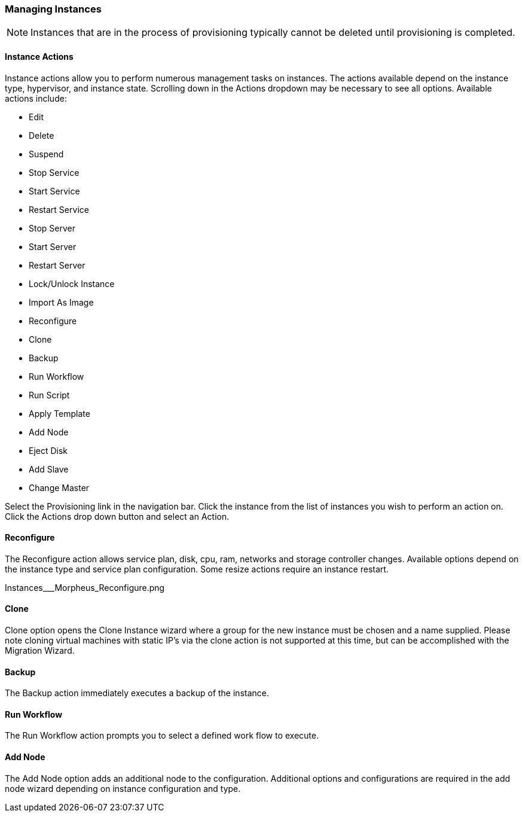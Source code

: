 
=== Managing Instances

NOTE: Instances that are in the process of provisioning typically cannot be deleted until provisioning is completed.

==== Instance Actions

Instance actions allow you to perform numerous management tasks on instances. The actions available depend on the instance type, hypervisor, and instance state. Scrolling down in the Actions dropdown may be necessary to see all options. Available actions include:

* Edit
* Delete
* Suspend
* Stop Service
* Start Service
* Restart Service
* Stop Server
* Start Server
* Restart Server
* Lock/Unlock Instance
* Import As Image
* Reconfigure
* Clone
* Backup
* Run Workflow
* Run Script
* Apply Template
* Add Node
* Eject Disk
* Add Slave
* Change Master



Select the Provisioning link in the navigation bar.
Click the instance from the list of instances you wish to perform an action on.
Click the Actions drop down button and select an Action.


==== Reconfigure
The Reconfigure action allows service plan, disk, cpu, ram, networks and storage controller changes. Available options depend on the instance type and service plan configuration. Some resize actions require an instance restart.

Instances___Morpheus_Reconfigure.png

==== Clone

Clone option opens the Clone Instance wizard where a group for the new instance must be chosen and a name supplied. Please note cloning virtual machines with static IP's via the clone action is not supported at this time, but can be accomplished with the Migration Wizard.



==== Backup

The Backup action immediately executes a backup of the instance.



==== Run Workflow

The Run Workflow action prompts you to select a defined work flow to execute.



==== Add Node

The Add Node option adds an additional node to the configuration. Additional options and configurations are required in the add node wizard depending on instance configuration and type.
